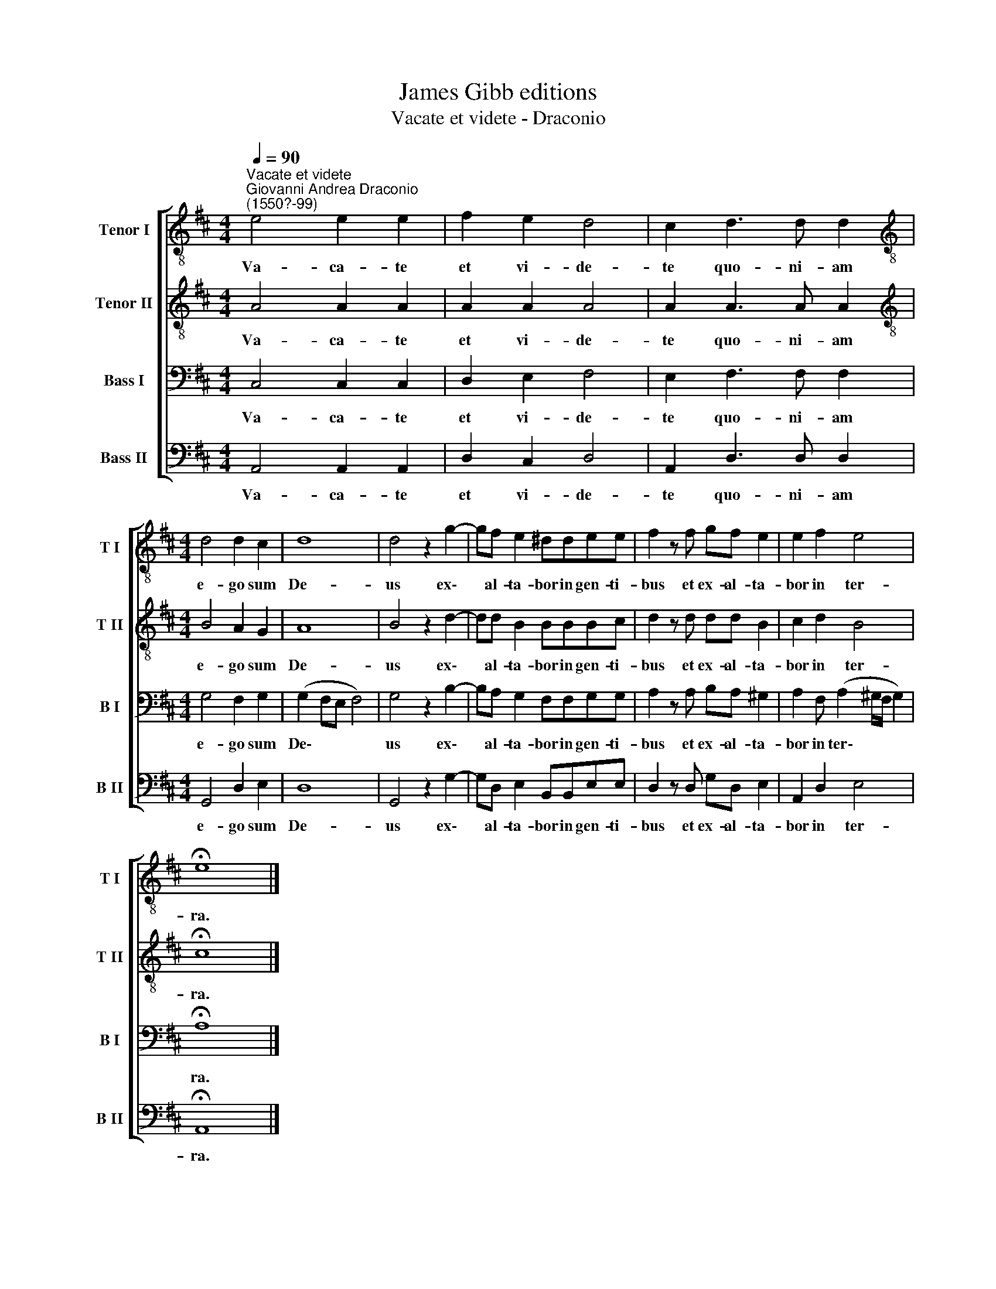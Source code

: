 X:1
T:James Gibb editions
T:Vacate et videte - Draconio
%%score [ 1 2 3 4 ]
L:1/8
Q:1/4=90
M:4/4
K:D
V:1 treble-8 nm="Tenor I" snm="T I"
V:2 treble-8 nm="Tenor II" snm="T II"
V:3 bass nm="Bass I" snm="B I"
V:4 bass nm="Bass II" snm="B II"
V:1
"^Vacate et videte""^Giovanni Andrea Draconio\n(1550?-99)" e4 e2 e2 | f2 e2 d4 | c2 d3 d d2 | %3
w: Va- ca- te|et vi- de-|te quo- ni- am|
[M:4/4][K:treble-8] d4 d2 c2 | d8 | d4 z2 g2- | gf e2 ^ddee | f2 z f gf e2 | e2 f2 e4 | %9
w: e- go sum|De-|us ex\-|* al- ta- bor in gen- ti-|bus et ex- al- ta-|bor in ter-|
 !fermata!e8 |] %10
w: ra.|
V:2
 A4 A2 A2 | A2 A2 A4 | A2 A3 A A2 |[M:4/4][K:treble-8] B4 A2 G2 | A8 | B4 z2 d2- | dd B2 BBBc | %7
w: Va- ca- te|et vi- de-|te quo- ni- am|e- go sum|De-|us ex\-|* al- ta- bor in gen- ti-|
 d2 z d dd B2 | c2 d2 B4 | !fermata!c8 |] %10
w: bus et ex- al- ta-|bor in ter-|ra.|
V:3
 C,4 C,2 C,2 | D,2 E,2 F,4 | E,2 F,3 F, F,2 |[M:4/4] G,4 F,2 G,2 | (G,2 F,E, F,4) | G,4 z2 B,2- | %6
w: Va- ca- te|et vi- de-|te quo- ni- am|e- go sum|De\- * * *|us ex\-|
 B,A, G,2 F,F,G,G, | A,2 z A, B,A, ^G,2 | A,2 F, (A,2 ^G,/F,/ G,2) | !fermata!A,8 |] %10
w: * al- ta- bor in gen- ti-|bus et ex- al- ta-|bor in ter\- * * *|ra.|
V:4
 A,,4 A,,2 A,,2 | D,2 C,2 D,4 | A,,2 D,3 D, D,2 |[M:4/4] G,,4 D,2 E,2 | D,8 | G,,4 z2 G,2- | %6
w: Va- ca- te|et vi- de-|te quo- ni- am|e- go sum|De-|us ex\-|
 G,D, E,2 B,,B,,E,E, | D,2 z D, G,D, E,2 | A,,2 D,2 E,4 | !fermata!A,,8 |] %10
w: * al- ta- bor in gen- ti-|bus et ex- al- ta-|bor in ter-|ra.|

